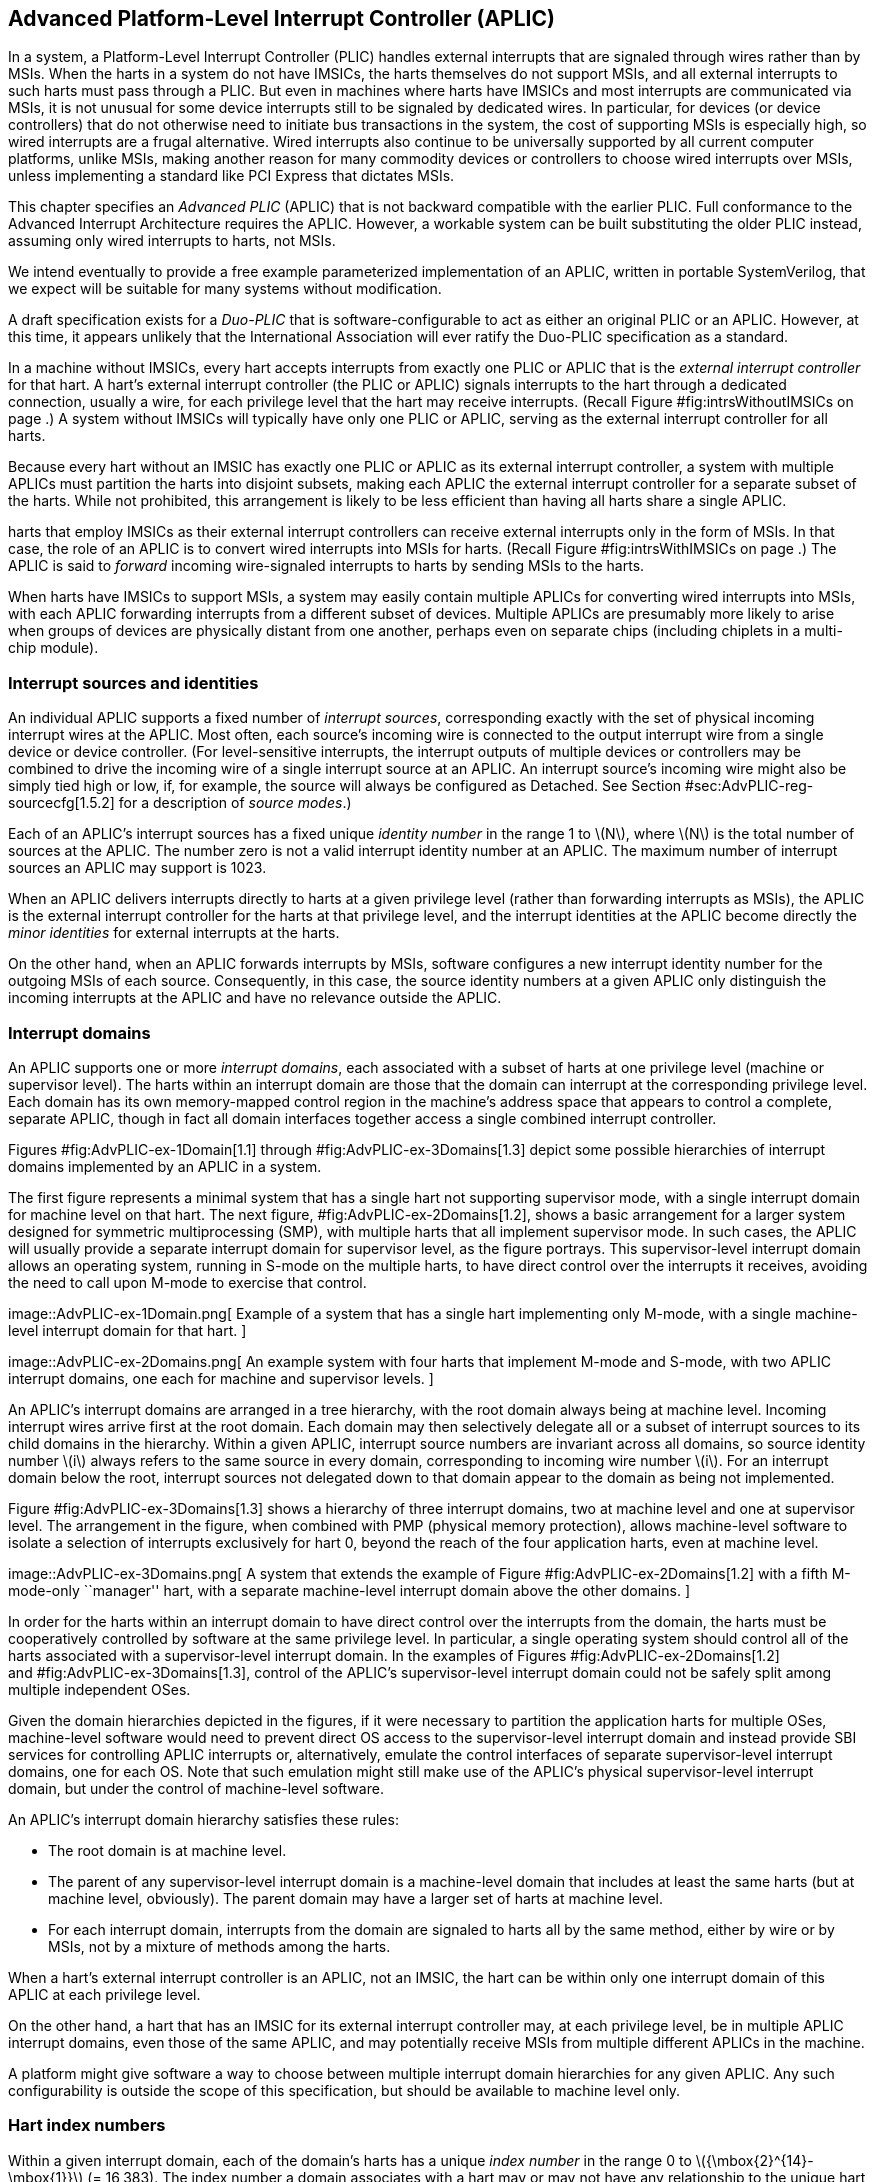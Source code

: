 [[ch:AdvPLIC]]
== Advanced Platform-Level Interrupt Controller (APLIC)

In a system, a Platform-Level Interrupt Controller (PLIC) handles
external interrupts that are signaled through wires rather than by MSIs.
When the harts in a system do not have IMSICs, the harts themselves do
not support MSIs, and all external interrupts to such harts must pass
through a PLIC. But even in machines where harts have IMSICs and most
interrupts are communicated via MSIs, it is not unusual for some device
interrupts still to be signaled by dedicated wires. In particular, for
devices (or device controllers) that do not otherwise need to initiate
bus transactions in the system, the cost of supporting MSIs is
especially high, so wired interrupts are a frugal alternative. Wired
interrupts also continue to be universally supported by all current
computer platforms, unlike MSIs, making another reason for many
commodity devices or controllers to choose wired interrupts over MSIs,
unless implementing a standard like PCI Express that dictates MSIs.

This chapter specifies an _Advanced PLIC_ (APLIC) that is not backward
compatible with the earlier PLIC. Full conformance to the Advanced
Interrupt Architecture requires the APLIC. However, a workable system
can be built substituting the older PLIC instead, assuming only wired
interrupts to harts, not MSIs.

We intend eventually to provide a free example parameterized
implementation of an APLIC, written in portable SystemVerilog, that we
expect will be suitable for many systems without modification.

A draft specification exists for a _Duo-PLIC_ that is
software-configurable to act as either an original PLIC or an APLIC.
However, at this time, it appears unlikely that the International
Association will ever ratify the Duo-PLIC specification as a standard.

In a machine without IMSICs, every hart accepts interrupts from exactly
one PLIC or APLIC that is the _external interrupt controller_ for that
hart. A hart’s external interrupt controller (the PLIC or APLIC) signals
interrupts to the hart through a dedicated connection, usually a wire,
for each privilege level that the hart may receive interrupts. (Recall
Figure #fig:intrsWithoutIMSICs[[fig:intrsWithoutIMSICs]] on page .) A
system without IMSICs will typically have only one PLIC or APLIC,
serving as the external interrupt controller for all harts.

Because every hart without an IMSIC has exactly one PLIC or APLIC as its
external interrupt controller, a system with multiple APLICs must
partition the harts into disjoint subsets, making each APLIC the
external interrupt controller for a separate subset of the harts. While
not prohibited, this arrangement is likely to be less efficient than
having all harts share a single APLIC.

harts that employ IMSICs as their external interrupt controllers can
receive external interrupts only in the form of MSIs. In that case, the
role of an APLIC is to convert wired interrupts into MSIs for harts.
(Recall Figure #fig:intrsWithIMSICs[[fig:intrsWithIMSICs]] on page .)
The APLIC is said to _forward_ incoming wire-signaled interrupts to
harts by sending MSIs to the harts.

When harts have IMSICs to support MSIs, a system may easily contain
multiple APLICs for converting wired interrupts into MSIs, with each
APLIC forwarding interrupts from a different subset of devices. Multiple
APLICs are presumably more likely to arise when groups of devices are
physically distant from one another, perhaps even on separate chips
(including chiplets in a multi-chip module).

=== Interrupt sources and identities

An individual APLIC supports a fixed number of _interrupt sources_,
corresponding exactly with the set of physical incoming interrupt wires
at the APLIC. Most often, each source’s incoming wire is connected to
the output interrupt wire from a single device or device controller.
(For level-sensitive interrupts, the interrupt outputs of multiple
devices or controllers may be combined to drive the incoming wire of a
single interrupt source at an APLIC. An interrupt source’s incoming wire
might also be simply tied high or low, if, for example, the source will
always be configured as Detached. See
Section #sec:AdvPLIC-reg-sourcecfg[1.5.2] for a description of _source
modes_.)

Each of an APLIC’s interrupt sources has a fixed unique _identity
number_ in the range 1 to latexmath:[$N$], where latexmath:[$N$] is the
total number of sources at the APLIC. The number zero is not a valid
interrupt identity number at an APLIC. The maximum number of interrupt
sources an APLIC may support is 1023.

When an APLIC delivers interrupts directly to harts at a given privilege
level (rather than forwarding interrupts as MSIs), the APLIC is the
external interrupt controller for the harts at that privilege level, and
the interrupt identities at the APLIC become directly the _minor
identities_ for external interrupts at the harts.

On the other hand, when an APLIC forwards interrupts by MSIs, software
configures a new interrupt identity number for the outgoing MSIs of each
source. Consequently, in this case, the source identity numbers at a
given APLIC only distinguish the incoming interrupts at the APLIC and
have no relevance outside the APLIC.

=== Interrupt domains

An APLIC supports one or more _interrupt domains_, each associated with
a subset of harts at one privilege level (machine or supervisor level).
The harts within an interrupt domain are those that the domain can
interrupt at the corresponding privilege level. Each domain has its own
memory-mapped control region in the machine’s address space that appears
to control a complete, separate APLIC, though in fact all domain
interfaces together access a single combined interrupt controller.

Figures #fig:AdvPLIC-ex-1Domain[1.1] through
#fig:AdvPLIC-ex-3Domains[1.3] depict some possible hierarchies of
interrupt domains implemented by an APLIC in a system.

The first figure represents a minimal system that has a single hart not
supporting supervisor mode, with a single interrupt domain for machine
level on that hart. The next figure, #fig:AdvPLIC-ex-2Domains[1.2],
shows a basic arrangement for a larger system designed for symmetric
multiprocessing (SMP), with multiple harts that all implement supervisor
mode. In such cases, the APLIC will usually provide a separate interrupt
domain for supervisor level, as the figure portrays. This
supervisor-level interrupt domain allows an operating system, running in
S-mode on the multiple harts, to have direct control over the interrupts
it receives, avoiding the need to call upon M-mode to exercise that
control.

image::AdvPLIC-ex-1Domain.png[ Example of a system that has a single
hart implementing only M-mode, with a single machine-level interrupt
domain for that hart. ]

image::AdvPLIC-ex-2Domains.png[ An example system with four harts that
implement M-mode and S-mode, with two APLIC interrupt domains, one each
for machine and supervisor levels. ]

An APLIC’s interrupt domains are arranged in a tree hierarchy, with the
root domain always being at machine level. Incoming interrupt wires
arrive first at the root domain. Each domain may then selectively
delegate all or a subset of interrupt sources to its child domains in
the hierarchy. Within a given APLIC, interrupt source numbers are
invariant across all domains, so source identity number latexmath:[$i$]
always refers to the same source in every domain, corresponding to
incoming wire number latexmath:[$i$]. For an interrupt domain below the
root, interrupt sources not delegated down to that domain appear to the
domain as being not implemented.

Figure #fig:AdvPLIC-ex-3Domains[1.3] shows a hierarchy of three
interrupt domains, two at machine level and one at supervisor level. The
arrangement in the figure, when combined with PMP (physical memory
protection), allows machine-level software to isolate a selection of
interrupts exclusively for hart 0, beyond the reach of the four
application harts, even at machine level.

image::AdvPLIC-ex-3Domains.png[ A system that extends the example of
Figure #fig:AdvPLIC-ex-2Domains[1.2] with a fifth M-mode-only
``manager'' hart, with a separate machine-level interrupt domain above
the other domains. ]

In order for the harts within an interrupt domain to have direct control
over the interrupts from the domain, the harts must be cooperatively
controlled by software at the same privilege level. In particular, a
single operating system should control all of the harts associated with
a supervisor-level interrupt domain. In the examples of Figures
#fig:AdvPLIC-ex-2Domains[1.2] and #fig:AdvPLIC-ex-3Domains[1.3], control
of the APLIC’s supervisor-level interrupt domain could not be safely
split among multiple independent OSes.

Given the domain hierarchies depicted in the figures, if it were
necessary to partition the application harts for multiple OSes,
machine-level software would need to prevent direct OS access to the
supervisor-level interrupt domain and instead provide SBI services for
controlling APLIC interrupts or, alternatively, emulate the control
interfaces of separate supervisor-level interrupt domains, one for each
OS. Note that such emulation might still make use of the APLIC’s
physical supervisor-level interrupt domain, but under the control of
machine-level software.

An APLIC’s interrupt domain hierarchy satisfies these rules:

* The root domain is at machine level.
* The parent of any supervisor-level interrupt domain is a machine-level
domain that includes at least the same harts (but at machine level,
obviously). The parent domain may have a larger set of harts at machine
level.
* For each interrupt domain, interrupts from the domain are signaled to
harts all by the same method, either by wire or by MSIs, not by a
mixture of methods among the harts.

When a hart’s external interrupt controller is an APLIC, not an IMSIC,
the hart can be within only one interrupt domain of this APLIC at each
privilege level.

On the other hand, a hart that has an IMSIC for its external interrupt
controller may, at each privilege level, be in multiple APLIC interrupt
domains, even those of the same APLIC, and may potentially receive MSIs
from multiple different APLICs in the machine.

A platform might give software a way to choose between multiple
interrupt domain hierarchies for any given APLIC. Any such
configurability is outside the scope of this specification, but should
be available to machine level only.

=== Hart index numbers

Within a given interrupt domain, each of the domain’s harts has a unique
_index number_ in the range 0 to latexmath:[${\mbox{2}^{14}-\mbox{1}}$]
(= 16,383). The index number a domain associates with a hart may or may
not have any relationship to the unique hart identifier (``hart ID'')
that the Privileged Architecture assigns to the hart. Two different
interrupt domains may employ entirely different index numbers for the
same set of harts. However, if any of an APLIC’s interrupt domains can
forward interrupts by MSI, then all machine-level domains of the APLIC
share a common mapping of index numbers to harts.

For efficiency, implementations should prefer small integers for hart
index numbers.

=== Overview of interrupt control for a single domain

Each interrupt domain implemented by an APLIC has its own separate
physical control interface that is memory-mapped in the machine’s
address space, allowing access to each domain to be easily regulated by
both PMP (physical memory protection) and page-based address
translation. The control interfaces of all interrupt domains have a
common structure. In most respects, every domain appears to software as
though it were a root domain, without visibility of the domains above it
in the hierarchy.

An individual interrupt domain has the following components for each
interrupt source at the APLIC:

* Source configuration. This determines whether the specific source is
active in the domain and, if so, how the incoming wire is to be
interpreted, such as level-sensitive or edge-sensitive. For a source
that is inactive in the domain, source configuration controls any
delegation to a child domain.
* Interrupt-pending and interrupt-enable bits. For an inactive source,
these two bits are read-only zeros. Otherwise, the pending bit records
an interrupt that arrived and has not yet been signaled or forwarded,
while the enable bit determines whether interrupts from this source
should currently be delivered, or should remain pending.
* Target selection. For an active source, target selection determines
the hart to receive the interrupt and either the interrupt’s priority or
the new interrupt identity when forwarding as an MSI.

For interrupt domains that deliver interrupts directly to harts rather
than forwarding by MSIs, the domain has a final set of components for
controlling interrupt delivery to harts, one instance per hart in the
domain.

Although an APLIC with multiple interrupt domains may appear to
duplicate the per-source state listed above (source configuration,
etc.) by a factor equal to the number of domains, in fact, APLIC
implementations can exploit the fact that each source is ultimately
active in only one domain. In all domains to which a specific interrupt
source has not been delegated, the state associated with the source
appears as read-only zeros, requiring no physical register bits.

[[sec:AdvPLIC-domainControlRegion]]
=== Memory-mapped control region for an interrupt domain

For each interrupt domain that an APLIC supports, there is a dedicated
memory-mapped control region for managing interrupts in that domain.
This control region is a multiple of 4 KiB in size and aligned to a
4-KiB address boundary. The smallest valid control region is 16 KiB. An
interrupt domain’s control region is populated by a set of 32-bit
registers. The first 16 KiB contains the registers listed in
Table #tab:AdvPLIC-domainControlRegion[[tab:AdvPLIC-domainControlRegion]].

[cols="^,<,<,<",]
|===
|offset | size |register name |
| |4 bytes | |
| |4 bytes |1 |
| |4 bytes |2 |
|… | | … |
| |4 bytes |1023 |
| |4 bytes | |(machine-level interrupt domains only)
| |4 bytes | |”
| |4 bytes | |”
| |4 bytes | |”
| |4 bytes |0 |
| |4 bytes |1 |
|… | | … |
| |4 bytes |31 |
| |4 bytes | |
| |4 bytes |0 |
| |4 bytes |1 |
|… | | … |
| |4 bytes |31 |
| |4 bytes | |
| |4 bytes |0 |
| |4 bytes |1 |
|… | | … |
| |4 bytes |31 |
| |4 bytes | |
| |4 bytes |0 |
| |4 bytes |1 |
|… | | … |
| |4 bytes |31 |
| |4 bytes | |
| |4 bytes | |
| |4 bytes | |
| |4 bytes | |
| |4 bytes |1 |
| |4 bytes |2 |
|… | | … |
| |4 bytes |1023 |
|===

Starting at offset , an interrupt domain’s control region may optionally
have an array of _interrupt delivery control_ (IDC) structures, one for
each potential hart index number in the range 0 to some maximum that is
at least as large as the maximum hart index number for the interrupt
domain. IDC structures are used only when the domain is configured to
deliver interrupts directly to harts instead of being forwarded by MSIs.
An interrupt domain that supports only interrupt forwarding by MSIs and
not the direct delivery of interrupts by the APLIC does not need IDC
structures in its control region.

The first IDC structure, if any, is for the hart with index number 0;
the second is for the hart with index number 1; and so forth. Each IDC
structure is 32 bytes and has these defined registers:

offset &  size & register name +
& 4 bytes & +
& 4 bytes & +
& 4 bytes & +
& 4 bytes & +
& 4 bytes & +

IDC structures are packed contiguously, 32 bytes per structure, so the
offset from the beginning of an interrupt domain’s control region to its
second IDC structure (hart index 1), if it exists, is ; the offset to
the third IDC structure (hart index 2), if it exists, is ; etc.

The array of IDC structures may include some for _potential_ hart index
numbers that are not _actual_ hart index numbers in the domain. For
example, the first IDC structure is always for hart index 0, but 0 is
not necessarily a valid index number for any hart in the domain. For
each IDC structure in the array that does not correspond to a valid hart
index number in the domain, the IDC structure’s registers may (or may
not) be all read-only zeros.

Aside from the registers in
Table #tab:AdvPLIC-domainControlRegion[[tab:AdvPLIC-domainControlRegion]]
and those listed above for IDC structures, all other bytes in an
interrupt domain’s control region are reserved and are implemented as
read-only zeros.

Only naturally aligned 32-bit simple reads and writes are supported
within an interrupt domain’s control region. Writes to read-only bytes
are ignored. For other forms of accesses (other sizes, misaligned
accesses, or AMOs), implementations should preferably report an access
fault or bus error but must otherwise ignore the access.

The registers of the first 16 KiB of an interrupt domain’s control
region (all but the IDC structures) are documented individually below.
IDC structures are documented later, in
Section #sec:AdvPLIC-directMode[1.8], ``Interrupt delivery directly by
the APLIC.''

[[sec:AdvPLIC-reg-domaincfg]]
==== Domain configuration ()

The register has this format:

bits 31:24 & read-only +
bit 8 & IE +
bit 7 & read-only 0 +
bit 2 & DM () +
bit 0 & BE () +

All other register bits are reserved and read as zeros.

Bit IE (Interrupt Enable) is a global enable for all active interrupt
sources at this interrupt domain. Only when IE = 1 are
pending-and-enabled interrupts actually signaled or forwarded to harts.

Field DM (Delivery Mode) is and determines how this interrupt domain
delivers interrupts to harts. The two possible values for DM are:

0 = direct delivery mode +
1 = MSI delivery mode +

In _direct delivery mode_, interrupts are prioritized and signaled
directly to harts by the APLIC itself. In _MSI delivery mode_,
interrupts are forwarded by the APLIC as MSIs to harts, presumably for
further handling by IMSICs at those harts. A given APLIC implementation
may support either or both of these delivery modes for each interrupt
domain.

If the interrupt domain’s harts have IMSICs, then unless the relevant
interrupt files of those IMSICs support value for register , setting DM
to zero (direct delivery mode) will have the same effect as setting IE
to zero. See Sections
#sec:IMSIC-reg-eidelivery[[sec:IMSIC-reg-eidelivery]]
and #sec:AdvPLIC-directMode-intrDelivery[1.8.2].

BE (Big-Endian) is a field that determines the byte order for most
registers in the interrupt domain’s memory-mapped control region. If
BE = 0, byte order is little-endian, and if BE = 1, it is big-endian.
For systems that support only little-endian, BE may be read-only zero,
and for those that support only big-endian, BE may be read-only one. For
bi-endian systems, BE is writable.

Field BE affects the byte order of accesses to the register itself, just
as for other registers in the interrupt domain’s control region. To deal
with this fact, the read-only value in ’s most-significant byte, bits
31:24, serves two purposes. First, for any read of , the register’s
correct byte order is easily determined from the four-byte value
obtained: When interpreted in the correct byte order, bit 31 is one, and
in the wrong order, bit 31 is zero. Second, if the value of BE is
uncertain (prior to software initializing the interrupt domain,
presumably), an 8-bit value latexmath:[$x$] can be safely written to by
writing (latexmath:[$x$]  24) latexmath:[$x$], where  24 represents
shifting left by 24 bits, and the vertical bar () represents bitwise
logical OR. After is written once, the value of BE should then be known,
so subsequent writes should not need to repeat the same trick.

At system reset, all writable bits in are initialized to zero,
including IE. If an implementation supports additional forms of reset
for the APLIC, it is implementation-defined (or possibly
platform-defined) how these other resets may affect .

[[sec:AdvPLIC-reg-sourcecfg]]
====  Source configurations (–) 

For each possible interrupt source latexmath:[$i$], register controls
the _source mode_ for source latexmath:[$i$] in this interrupt domain as
well as any delegation of the source to a child domain. When
source latexmath:[$i$] is not implemented, or appears in this domain not
to be implemented, is read-only zero. If source latexmath:[$i$] was not
delegated to this domain and is then changed (at the parent domain) to
become delegated to this domain, remains zero until successfully written
with a nonzero value.

Bit 10 of is a 1-bit field called D (Delegate). If D = 1,
source latexmath:[$i$] is delegated to a child domain, and if D = 0, it
is not delegated to a child domain. Interpretation of the rest of
depends on field D.

When interrupt source latexmath:[$i$] is delegated to a child domain,
has this format:

bit 10 & D, = 1 +
bits 9:0 & Child Index () +

All other register bits are reserved and read as zeros.

Child Index is a field that specifies the interrupt domain to which this
source is delegated. For an interrupt domain with latexmath:[$C$] child
domains, this field must be able to hold integer values in the range 0
to latexmath:[${C-\mbox{1}}$]. Each interrupt domain has a fixed mapping
from these index numbers to child domains.

If an interrupt domain has no children in the domain hierarchy, bit D
cannot be set to one in any register for that domain. For such a leaf
domain, attempting to write a register with a value that has bit 10 = 1
causes the entire register to be set to zero instead.

When interrupt source latexmath:[$i$] is not delegated to a child
domain, has this format:

bit 10 & D, = 0 +
bits 2:0 & SM () +

All other register bits are reserved and read as zeros.

The SM (Source Mode) field is and controls whether the interrupt source
is active in this domain, and if so, what values or transitions on the
incoming wire are interpreted as interrupts. The values allowed for SM
and their meanings are listed in
Table #tab:AdvPLIC-sourcecfg-SM[[tab:AdvPLIC-sourcecfg-SM]]. Inactive
(zero) is always supported for field SM. Implementations are free to
choose, independently for each interrupt source, what other values are
supported for SM.

[cols="^,^,<",options="header",]
|===
|Value |Name |Description
|0 |Inactive |Inactive in this domain (and not delegated)
|1 |Detached |Active, detached from the source wire
|2–3 |— |_Reserved_
|4 |Edge1 |Active, edge-sensitive; interrupt asserted on rising edge
|5 |Edge0 |Active, edge-sensitive; interrupt asserted on falling edge
|6 |Level1 |Active, level-sensitive; interrupt asserted when high
|7 |Level0 |Active, level-sensitive; interrupt asserted when low
|===

An interrupt source is inactive in the interrupt domain if either the
source is delegated to a child domain (D = 1) or it is not delegated
(D = 0) and SM is Inactive. Whenever interrupt source latexmath:[$i$] is
inactive in an interrupt domain, the corresponding interrupt-pending and
interrupt-enable bits within the domain are read-only zeros, and
register is also read-only zero. If source latexmath:[$i$] is changed
from inactive to an active mode, the interrupt source’s pending and
enable bits remain zeros, unless set automatically for a reason
specified later in this section or in
Section #sec:AdvPLIC-pendingBits[1.7], and the defined subfields of
obtain values.

When a source is configured as Detached, its wire input is ignored;
however, the interrupt-pending bit may still be set by a write to a or
register. (This mode can be useful for receiving MSIs, for example.)

An edge-sensitive source can be configured to recognize an incoming
interrupt on either a rising edge (low-to-high transition) or a falling
edge (high-to-low transition). When configured for a falling edge (mode
Edge0), the source is said to be _inverted_.

A level-sensitive source can be configured to interpret either a high
level (1) or a low level (0) on the wire as the assertion of an
interrupt. When configured for a low level (mode Level0), the source is
said to be _inverted_.

For an interrupt source that is configured as edge-sensitive or
level-sensitive, define

_rectified input value_ = (incoming wire value) XOR (source is
inverted).

For a source that is inactive or Detached, the _rectified input value_
is zero.

Any write to a register might (or might not) cause the corresponding
interrupt-pending bit to be set to one if the rectified input value is
high (= 1) under the new source mode. A write to a register will not by
itself cause a pending bit to be cleared except when the source is made
inactive. (But see Section #sec:AdvPLIC-pendingBits[1.7].)

[[sec:AdvPLIC-reg-mmsiaddrcfg]]
====  Machine MSI address configuration ( and ) 

For machine-level interrupt domains, registers and may optionally
provide parameters used to determine the addresses to write outgoing
MSIs.

If no interrupt domain of the APLIC supports MSI delivery mode (.DM is
read-only zero for all domains), these two registers are not implemented
for any domain. Otherwise, they are implemented for the root domain, and
may or may not be implemented for other machine-level domains. For
domains not at machine level, they are never implemented. When a domain
does not implement and , the eight bytes at their locations are simply
read-only zeros like other reserved bytes.

Registers and are potentially writable only for the root domain. For all
other machine-level domains that implement them, they are read-only.

When implemented, has this format:

bits 31:0 & Low Base PPN () +

and has this format:

bit 31 & L +
bits 28:24 & HHXS () +
bits 22:20 & LHXS () +
bits 18:16 & HHXW () +
bits 15:12 & LHXW () +
bits 11:0 & High Base PPN () +

All other bits of are reserved and read as zeros.

Fields High Base PPN from and Low Base PPN from concatenate to form a
44-bit Base PPN (Physical Page Number). The use of this value and fields
HHXS (High Hart Index Shift), LHXS (Low Hart Index Shift), HHXW (High
Hart Index Width), and LHXW (Low Hart Index Width) for determining
target addresses for MSIs is described later, in
Section #sec:AdvPLIC-MSIAddrs[1.9.1].

When and are writable (root domain only), all fields other than L are .
An implementation is free to choose what values are supported.
Typically, some bits are writable while others are read-only constants.
In the extreme, the values of all fields may be entirely constant, fixed
by the implementation.

If bit L in is set to one, and are _locked_, and writes to the registers
are ignored, making the registers effectively read-only. When L = 1, the
other fields in and may optionally all read as zeros. In that case, if
these other fields were given nonzero values when L was first set in the
root domain, their values are retained internally by the APLIC but
become no longer visible by reading and .

Setting .L to one also locks registers and described in the next
subsection, if those registers are implemented as well.

For the root domain, L is initialized at system reset to either zero or
one, whichever is deemed appropriate for the specific APLIC
implementation. If reset initializes L to one, either the other fields
are hardwired by the APLIC to constants, or the APLIC has a different
means, outside of this standard, for determining the addresses of
outgoing MSI writes. In the latter case, the other fields in and may all
read as zeros, so registers and have only read-only values zero and
respectively. Any time or has a different value (not zero or
respectively), the addresses for outgoing MSI writes directed to machine
level must be derivable from the visible values of these registers, as
specified in Section #sec:AdvPLIC-MSIAddrs[1.9.1].

For machine-level domains that are not the root domain, if these
registers are implemented, bit L is always one, and the other fields
either are read-only copies of and from the root domain, or are all
zeros.

Giving software the ability to arbitrarily determine the addresses to
which MSIs are sent, even if allowed only for machine level, permits
bypassing physical memory protection (PMP). For APLICs that support MSI
delivery mode, it is recommended, if feasible, that the APLIC internally
hardwire the physical addresses for all target IMSICs, putting those
addresses beyond the reach of software to change. However, not all APLIC
implementations will be able to follow that recommendation.

It is expected that most systems will arrange the physical addresses of
target IMSICs in a simple linear correspondence with hart index numbers.
(See Section #sec:IMSIC-systemMemRegions[[sec:IMSIC-systemMemRegions]].)
Registers and (along with and from the next subsection) allow
sufficiently trusted machine-level software, early after system reset,
to configure the pattern of physical addresses for target IMSICs and
then lock this configuration against subsequent tampering.

APLICs that actually hardwire the IMSIC addresses internally can
implement these registers simply as read-only with values zero and . Or,
if the IMSIC addresses must be configured by software but the formula is
too complex for registers and to handle, again the registers can be
implemented simply as read-only with values zero and , and a separate,
custom mechanism supplied for configuring the IMSIC addresses.

If an APLIC supports additional forms of reset besides system reset, it
is implementation-defined (or possibly platform-defined) how these other
resets may affect and (as well as and ) in the root domain. However, it
must not be possible for insufficiently privileged software to use a
localized reset to unlock these registers by changing bit L back to
zero. For this reason, it is likely that only a complete system reset
affects these registers, and any other resets do not.

[[sec:AdvPLIC-reg-smsiaddrcfg]]
====  Supervisor MSI address configuration ( and ) 

For machine-level interrupt domains, registers and may optionally
provide parameters used by supervisor-level domains to determine the
addresses to write outgoing MSIs.

Registers and are implemented by a domain if the domain implements and
and the APLIC has at least one supervisor-level interrupt domain. If the
registers are not implemented, the eight bytes at their locations are
simply read-only zeros like other reserved bytes.

Like and , registers and are potentially writable only for the root
domain. For all other machine-level domains that implement them, they
are read-only.

When implemented, has this format:

bits 31:0 & Low Base PPN () +

and has this format:

bits 22:20 & LHXS () +
bits 11:0 & High Base PPN () +

All other bits of are reserved and read as zeros.

Fields High Base PPN from and Low Base PPN from concatenate to form a
44-bit Base PPN (Physical Page Number). The use of this value and field
LHXS (Low Hart Index Shift) for determining target addresses for MSIs is
described later, in Section #sec:AdvPLIC-MSIAddrs[1.9.1].

When and are writable (root domain only), all fields are . An
implementation is free to choose what values are supported, just as for
and .

If register of the domain has bit L set to one, then and are _locked_ as
read-only alongside and . When .L = 1, if the readable values of and are
zero and respectively—because their other fields are hidden—then and are
hidden also and read as zeros.

For the root domain only, if .L = 1 and the MSI-address-configuration
fields are hidden (so reads as and registers , , and all read as zeros),
then whatever values and had when .L was first set are retained
internally by the APLIC, though those values are no longer visible by
reading the registers. Alternatively, if system reset initializes .L = 1
in the root domain, and if all MSI-address-configuration fields never
appear as anything other than zeros, then the APLIC implementation has
some other, possibly nonstandard, means for determining the addresses of
outgoing MSIs, as discussed in the previous subsection,
#sec:AdvPLIC-reg-mmsiaddrcfg[1.5.3].

Any time and are not read-only zero and respectively, the addresses for
outgoing MSI writes directed to supervisor level must be derivable from
the visible values of registers , , and , as specified in
Section #sec:AdvPLIC-MSIAddrs[1.9.1].

For machine-level domains that are not the root domain, if and are
implemented and are not read-only zeros, then they are read-only copies
of the same registers from the root domain.

====  Set interrupt-pending bits (–) 

Reading or writing register reads or potentially modifies the pending
bits for interrupt sources latexmath:[$k\times\mbox{32}$] through
latexmath:[${k\times\mbox{32}+\mbox{31}}$]. For an implemented interrupt
source latexmath:[$i$] within that range, the pending bit for
source latexmath:[$i$] corresponds with register bit
latexmath:[${(i\bmod\mbox{32})}$].

A read of a register returns the pending bits of the corresponding
interrupt sources. Bit positions in the result value that do not
correspond to an implemented interrupt source (such as bit 0 of ) are
zeros.

On a write to a register, for each bit that is one in the 32-bit value
written, if that bit position corresponds to an active interrupt source,
the interrupt-pending bit for that source is set to one if possible. See
Section #sec:AdvPLIC-pendingBits[1.7] for exactly when a pending bit may
be set by writing to a register.

==== Set interrupt-pending bit by number ()

If latexmath:[$i$] is an active interrupt source number in the domain,
writing 32-bit value latexmath:[$i$] to register causes the pending bit
for source latexmath:[$i$] to be set to one if possible. See
Section #sec:AdvPLIC-pendingBits[1.7] for exactly when a pending bit may
be set by writing to .

A write to is ignored if the value written is not an active interrupt
source number in the domain. A read of always returns zero.

====  Rectified inputs, clear interrupt-pending bits (–) 

Reading register returns the rectified input values
(Section #sec:AdvPLIC-reg-sourcecfg[1.5.2]) for interrupt sources
latexmath:[$k\times\mbox{32}$] through
latexmath:[${k\times\mbox{32}+\mbox{31}}$], while writing potentially
modifies the pending bits for the same sources. For an implemented
interrupt source latexmath:[$i$] within the specified range,
source latexmath:[$i$] corresponds with register bit
latexmath:[${(i\bmod\mbox{32})}$].

A read of an register returns the rectified input values of the
corresponding interrupt sources. Bit positions in the result value that
do not correspond to an implemented interrupt source (such as bit 0 of )
are zeros.

On a write to an register, for each bit that is one in the 32-bit value
written, if that bit position corresponds to an active interrupt source,
the interrupt-pending bit for that source is cleared if possible. See
Section #sec:AdvPLIC-pendingBits[1.7] for exactly when a pending bit may
be cleared by writing to an register.

==== Clear interrupt-pending bit by number ()

If latexmath:[$i$] is an active interrupt source number in the domain,
writing 32-bit value latexmath:[$i$] to register causes the pending bit
for source latexmath:[$i$] to be cleared if possible. See
Section #sec:AdvPLIC-pendingBits[1.7] for exactly when a pending bit may
be cleared by writing to .

A write to is ignored if the value written is not an active interrupt
source number in the domain. A read of always returns zero.

====  Set interrupt-enable bits (–) 

Reading or writing register reads or potentially modifies the enable
bits for interrupt sources latexmath:[$k\times\mbox{32}$] through
latexmath:[${k\times\mbox{32}+\mbox{31}}$]. For an implemented interrupt
source latexmath:[$i$] within that range, the enable bit for
source latexmath:[$i$] corresponds with register bit
latexmath:[${(i\bmod\mbox{32})}$].

A read of a register returns the enable bits of the corresponding
interrupt sources. Bit positions in the result value that do not
correspond to an implemented interrupt source (such as bit 0 of ) are
zeros.

On a write to a register, for each bit that is one in the 32-bit value
written, if that bit position corresponds to an active interrupt source,
the interrupt-enable bit for that source is set to one.

==== Set interrupt-enable bit by number ()

If latexmath:[$i$] is an active interrupt source number in the domain,
writing 32-bit value latexmath:[$i$] to register causes the enable bit
for source latexmath:[$i$] to be set to one.

A write to is ignored if the value written is not an active interrupt
source number in the domain. A read of always returns zero.

====  Clear interrupt-enable bits (–) 

Writing register potentially modifies the enable bits for interrupt
sources latexmath:[$k\times\mbox{32}$] through
latexmath:[${k\times\mbox{32}+\mbox{31}}$]. For an implemented interrupt
source latexmath:[$i$] within that range, the enable bit for
source latexmath:[$i$] corresponds with register bit
latexmath:[${(i\bmod\mbox{32})}$].

On a write to a register, for each bit that is one in the 32-bit value
written, the interrupt-enable bit for that source is cleared.

A read of a register always returns zero.

==== Clear interrupt-enable bit by number ()

If latexmath:[$i$] is an active interrupt source number in the domain,
writing 32-bit value latexmath:[$i$] to register causes the enable bit
for source latexmath:[$i$] to be cleared.

A write to is ignored if the value written is not an active interrupt
source number in the domain. A read of always returns zero.

====  Set interrupt-pending bit by number, little-endian () 

Register acts identically to except that byte order is always
little-endian, as though field BE (Big-Endian) of register is zero.

For systems that are big-endian-only, with .BE hardwired to one, need
not be implemented, in which case the four bytes at this offset are
simply read-only zeros like other reserved bytes.

may be used as a write port for MSIs.

====  Set interrupt-pending bit by number, big-endian () 

Register acts identically to except that byte order is always
big-endian, as though field BE (Big-Endian) of register is one.

For systems that are little-endian-only, with .BE hardwired to zero,
need not be implemented, in which case the four bytes at this offset are
simply read-only zeros like other reserved bytes.

For systems built mainly for big-endian byte order, may be useful as a
write port for MSIs from some devices.

[[sec:AdvPLIC-reg-genmsi]]
==== Generate MSI ()

When the interrupt domain is configured in MSI delivery mode (.DM = 1),
register can be used to cause an _extempore_ MSI to be sent from the
APLIC to a hart. The main purpose for this function is to assist in
establishing a temporary known ordering between a hart’s writes to the
APLIC’s registers and the transmission of MSIs from the APLIC to the
hart, as explained later in Section #sec:AdvPLIC-MSISync[1.9.3].

For other purposes, sending an MSI to a hart is usually better done by
writing directly to the hart’s IMSIC, rather than employing an APLIC as
an intermediary. Use of the register should be minimized to avoid it
becoming a bottleneck.

Register has this format:

bits 31:18 & Hart Index () +
bit 12 & Busy (*read-only*) +
bits 10:0 & EIID () +

All other register bits are reserved and read as zeros.

The Busy bit is ordinarily zero (false), but a write to causes Busy to
become one (true), indicating an extempore MSI is pending. The Hart
Index field specifies the destination hart, and EIID (External Interrupt
Identity) specifies the data value for the MSI. Fields Hart Index and
EIID have the same formats and behavior as in a register, documented in
the next subsection, #sec:AdvPLIC-reg-target[1.5.16]. For a
machine-level interrupt domain, an extempore MSI is sent to the
destination hart at machine level, and for a supervisor-level interrupt
domain, an extempore MSI is sent to the destination hart at supervisor
level.

A pending extempore MSI should be sent by the APLIC with minimal delay.
Once it has left the APLIC and the APLIC is able to accept a new write
to for another extempore MSI, Busy reverts to false. All MSIs previously
sent from this APLIC to the same hart must be visible at the hart’s
IMSIC before the extempore MSI becomes visible at the hart’s IMSIC.

While Busy is true, writes to are ignored.

Extempore MSIs are not affected by the IE bit of the domain’s register.
An extempore MSI is sent even if .IE = 0.

When the interrupt domain is configured in direct delivery mode (.DM
= 0), register is read-only zero.

[[sec:AdvPLIC-reg-target]]
====  Interrupt targets (-) 

If interrupt source latexmath:[$i$] is inactive in this domain, register
is read-only zero. If source latexmath:[$i$] is active, determines the
hart to which interrupts from the source are signaled or forwarded. The
exact interpretation of depends on the delivery mode configured by field
DM of register .

If .DM is changed, the registers for all active interrupt sources within
the domain obtain values in all fields defined for the new delivery
mode.

===== Active source, direct delivery mode

For an active interrupt source latexmath:[$i$], if the domain is
configured in direct delivery mode (.DM = 0), then register has this
format:

bits 31:18 & Hart Index () +
bits 7:0 & IPRIO () +

All other register bits are reserved and read as zeros.

Hart Index is a field that specifies the hart to which interrupts from
this source will be delivered.

Field IPRIO (Interrupt Priority) specifies the _priority number_ for the
interrupt source. This field is a unsigned integer of _IPRIOLEN_ bits,
where IPRIOLEN is a constant parameter for the given APLIC, in the range
of 1 to 8. Only values 1 through
latexmath:[$\mbox{2}^{\textrm{IPRIOLEN}} - \mbox{1}$] are allowed for
IPRIO, not zero. A write to a register sets IPRIO equal to bits
latexmath:[$({\mbox{IPRIOLEN} - \mbox{1}})$]:0 of the 32-bit value
written, unless those bits are all zeros, in which case the priority
number is set to 1 instead. (If IPRIOLEN = 1, these rules cause IPRIO to
be effectively read-only with value 1.)

Smaller priority numbers convey higher priority. When interrupt sources
have equal priority number, the source with the lowest identity number
has the highest priority.

Interrupt priorities are encoded as integers, with smaller numbers
denoting higher priority, to match the encoding of priorities by IMSICs.

===== Active source, MSI delivery mode

For an active interrupt source latexmath:[$i$], if the domain is
configured in MSI delivery mode (.DM = 1), then register has this
format:

bits 31:18 & Hart Index () +
bits 17:12 & Guest Index () +
bits 10:0 & EIID () +

Bit 11 is reserved and reads as zero.

The Hart Index field specifies the hart to which interrupts from this
source will be forwarded.

If the interrupt domain is at supervisor level and the domain’s harts
implement the Privileged Architecture’s hypervisor extension, then Guest
Index is a field that must be able to hold all integer values in the
range 0 through GEILEN. (Parameter _GEILEN_ is defined by the Privileged
Architecture’s hypervisor extension.) Otherwise, field Guest Index is
read-only zero. For a supervisor-level interrupt domain, a nonzero Guest
Index is the number of the target hart’s guest interrupt file to which
MSIs will be sent. When Guest Index is zero, MSIs from a
supervisor-level domain are forwarded to the target hart at supervisor
level. For a machine-level domain, Guest Index is read-only zero, and
MSIs are forwarded to a target hart always at machine level.

Together, fields Hart Index and Guest Index of register determine the
address for MSIs forwarded for interrupt source latexmath:[$i$]. The
remaining field EIID (External Interrupt Identity) specifies the data
value for those MSIs, eventually becoming the minor identity for an
external interrupt at the target hart.

If the interrupt domain’s harts have IMSIC interrupt files that
implement latexmath:[$N$] distinct interrupt identities
(Section #sec:IMSIC-intrFilesAndIdents[[sec:IMSIC-intrFilesAndIdents]]),
then EIID is a latexmath:[$k$]-bit unsigned integer field, where
latexmath:[$\lceil\log_{2}N\rceil \leq k \leq \mbox{11}$]. EIID is thus
able to hold at least values 0 through latexmath:[$N$]. A write to a
register sets the latexmath:[$k$] implemented bits of EIID equal to the
least-significant latexmath:[$k$] bits of the 32-bit value written.

=== Reset

Upon reset of an APLIC, all its state becomes valid and consistent but
otherwise , except for:

the register of each interrupt domain
(Section #sec:AdvPLIC-reg-domaincfg[1.5.1]);

possibly the MSI address configuration registers of machine-level
interrupt domains (Sections #sec:AdvPLIC-reg-mmsiaddrcfg[1.5.3] and
#sec:AdvPLIC-reg-smsiaddrcfg[1.5.4]); and

the Busy bit of each interrupt domain’s register, if it exists (Section
#sec:AdvPLIC-reg-genmsi[1.5.15]).

[[sec:AdvPLIC-pendingBits]]
=== Precise effects on interrupt-pending bits

An attempt to set or clear an interrupt source’s pending bit by writing
to a register in the interrupt domain’s control region may or may not be
successful, depending on the corresponding source mode, the interrupt
domain’s delivery mode, and the state of the source’s rectified input
value (defined in Section #sec:AdvPLIC-reg-sourcecfg[1.5.2]). The
following enumerates all the circumstances when a pending bit is set or
cleared for a given source mode.

If the source mode is Detached:

* The pending bit is set to one only by a relevant write to a or
register.
* The pending bit is cleared when the interrupt is claimed at the APLIC
or forwarded by MSI, or by a relevant write to an register or to .

If the source mode is Edge1 or Edge0:

* The pending bit is set to one by a low-to-high transition in the
rectified input value, or by a relevant write to a or register.
* The pending bit is cleared when the interrupt is claimed at the APLIC
or forwarded by MSI, or by a relevant write to an register or to .

If the source mode is Level1 or Level0 and the interrupt domain is
configured in direct delivery mode (.DM = 0):

* The pending bit is set to one whenever the rectified input value is
high. The pending bit cannot be set by a write to a or register.
* The pending bit is cleared whenever the rectified input value is low.
The pending bit is not cleared by a claim of the interrupt at the APLIC,
nor can it be cleared by a write to an register or to .

If the source mode is Level1 or Level0 and the interrupt domain is
configured in MSI delivery mode (.DM = 1):

* The pending bit is set to one by a low-to-high transition in the
rectified input value. The pending bit may also be set by a relevant
write to a or register when the rectified input value is high, but not
when the rectified input value is low.
* The pending bit is cleared whenever the rectified input value is low,
when the interrupt is forwarded by MSI, or by a relevant write to an
register or to .

When an interrupt domain is in direct delivery mode, the pending bit for
a level-sensitive source is always just a copy of the rectified input
value. Even in MSI delivery mode, the pending bit for a level-sensitive
source is never set (= 1) when the rectified input value is low.

In addition to the rules above, a write to a register can cause the
source’s interrupt-pending bit to be set to one, as specified in
Section #sec:AdvPLIC-reg-sourcecfg[1.5.2].

[[sec:AdvPLIC-directMode]]
=== Interrupt delivery directly by the APLIC

When an interrupt domain is in direct delivery mode (.DM = 0),
interrupts are delivered from the APLIC to harts by a unique signal to
each hart, usually a dedicated wire. In this case, the domain’s
memory-mapped control region contains at the end an array of interrupt
delivery control (IDC) structures, one IDC structure per potential hart
index. The first IDC structure is for the domain’s hart with index 0;
the second is for the hart with index 1; etc.

[[sec:AdvPLIC-IDC]]
==== Interrupt delivery control (IDC) structure

Each IDC structure is 32 bytes (naturally aligned to a 32-byte address
boundary) and has these defined registers:

offset &  size & register name +
& 4 bytes & +
& 4 bytes & +
& 4 bytes & +
& 4 bytes & +
& 4 bytes & +

If the IDC structure is for a hart index number that is not valid for
any actual hart in the interrupt domain, then these registers may
optionally be all read-only zeros. Otherwise, the registers are
documented individually below.

A particular APLIC might be built to support up to some maximum number
of harts without complete knowledge of the set of hart index numbers the
system will employ in each interrupt domain. In that case, for the hart
index numbers that are unused, the APLIC may have IDC structures that
are functional within the APLIC (not read-only zeros) but simply left
unconnected to any physical harts.

===== Interrupt delivery enable ()

is a register that controls whether interrupts that are targeted to the
corresponding hart are delivered to the hart so they appear as a pending
interrupt in the hart’s CSR. Only two values are currently defined for :

0 = interrupt delivery is disabled +
1 = interrupt delivery is enabled +

If an IDC structure is for a nonexistent hart (i.e., corresponding to a
hart index number that is not valid for any actual hart in the interrupt
domain), setting to 1 does not deliver interrupts to any hart.

===== Interrupt force ()

is a register useful for testing. Only values 0 and 1 are allowed.
Setting = 1 forces an interrupt to be asserted to the corresponding hart
whenever both the IE field of is one and interrupt delivery is enabled
to the hart by the register. When is zero, this creates a _spurious
external interrupt_ for the hart.

When a read of register returns an interrupt identity of zero
(indicating a spurious interrupt), is automatically cleared to zero.

===== Interrupt enable threshold ()

is a register that determines the minimum interrupt priority (maximum
priority number) for an interrupt to be signaled to the corresponding
hart. Register implements exactly IPRIOLEN bits, and thus is capable of
holding all priority numbers from 0 to
latexmath:[${\mbox{2}^{\textrm{IPRIOLEN}} - \mbox{1}}$].

When is a nonzero value latexmath:[$P$], interrupt sources with priority
numbers latexmath:[$P$] and higher do not contribute to signaling
interrupts to the hart, as though those sources were not enabled,
regardless of the settings of their interrupt-enable bits. When is zero,
all enabled interrupt sources can contribute to signaling interrupts to
the hart.

===== Top interrupt ()

is a read-only register whose value indicates the current
highest-priority pending-and-enabled interrupt targeted to this hart
that also exceeds the priority threshold specified by , if not zero.

A read of returns zero either if no interrupt that is targeted to this
hart is both pending and enabled, or if is not zero and no
pending-and-enabled interrupt targeted to this hart has a priority
number less than the value of . Otherwise, the value returned from a
read of has this format:

bits 25:16 & Interrupt identity (source number) +
bits 7:0 & Interrupt priority +

All other bit positions are zeros.

The interrupt identity reported in is the minor identity for an external
interrupt at the target hart.

Writes to are ignored.

===== Claim top interrupt ()

Register has the same value as . When this value is not zero, reading
has the simultaneous side effect of clearing the pending bit for the
reported interrupt identity, if possible. See
Section #sec:AdvPLIC-pendingBits[1.7] for exactly when the pending bit
is cleared by a read of .

A read from that returns a value of zero has the simultaneous side
effect of setting the register to zero.

Writes to are ignored.

[[sec:AdvPLIC-directMode-intrDelivery]]
==== Interrupt delivery and handling

When an interrupt domain is configured so the APLIC delivers interrupts
directly to harts (field DM of is zero), the APLIC supplies the
_external interrupt_ signals, at the domain’s privilege level, for all
harts of the domain, so long as one of the following is true: (a) the
harts do not have IMSICs, or (b) the registers of the relevant IMSIC
interrupt files are set to
(Section #sec:IMSIC-reg-eidelivery[[sec:IMSIC-reg-eidelivery]]). For a
machine-level domain, the interrupt signals from the APLIC appear as bit
MEIP (Machine External Interrupt-Pending) in each hart’s CSR. For a
supervisor-level domain, the interrupt signals appear as bit SEIP
(Supervisor External Interrupt-Pending) in each hart’s and CSRs. Each
interrupt signal may be arbitrarily delayed traveling from the APLIC to
the proper hart.

At the APLIC, each interrupt signal to a hart is derived from the IE
field of register and the current state of the hart’s IDC structure in
the memory-mapped control region for the domain. If either .IE = 0 or
interrupt delivery to the hart is disabled by the register ( = 0), the
interrupt signal is held de-asserted. When .IE = 1 and interrupt
delivery is enabled ( = 1), the interrupt signal is asserted whenever
either register or is not zero.

Due to likely delay in the communication between an APLIC and a hart, it
may happen that an external interrupt trap is taken, yet no interrupt is
pending and enabled for the hart when a read of the hart’s register
actually occurs. In such a circumstance, the interrupt identity reported
by the claim will be zero, resulting in an apparent _spurious interrupt_
from the APLIC. Portable software must be prepared for the possibility
of spurious interrupts at the APLIC, which can safely be ignored and
should be rare. For testing purposes, a spurious interrupt can be
triggered for a hart by setting an IDC structure’s register to 1.

A trap handler solely for external interrupts via an APLIC could be
written roughly as follows:

save processor registers +
read register from the hart’s IDC structure at the APLIC +
 +
call the interrupt handler for external interrupt (minor identity) +
restore processor registers +
return from trap +

To account for spurious interrupts, this pseudocode assumes there is an
interrupt handler for ``external interrupt 0'' which does nothing.

=== Interrupt forwarding by MSIs

In MSI delivery mode (.DM = 1), an interrupt domain forwards interrupts
to target harts by MSIs.

An MSI is sent for a specific source only when the source’s
corresponding pending and enable bits are both one and the IE field of
register is also one. If and when an MSI is sent, the source’s interrupt
pending bit is cleared.

[[sec:AdvPLIC-MSIAddrs]]
==== Addresses and data for outgoing MSIs

To forward interrupts by MSIs, an APLIC must know the MSI target address
for each hart. For any given system, these addresses are fixed and
should be hardwired into the APLIC if possible. However, some APLIC
implementations may require that software supply the MSI target
addresses. In that case, the root domain’s registers , , , and (Sections
#sec:AdvPLIC-reg-mmsiaddrcfg[1.5.3]
and #sec:AdvPLIC-reg-smsiaddrcfg[1.5.4]) may be used to configure the
MSI addresses for all interrupt domains. Alternatively MSI addresses may
be configured by some custom means outside this standard. If MSI target
addresses must be configured by software, this should be done only from
a suitably privileged execution mode, typically just once, early after
system reset.

For a machine-level interrupt domain, if MSI target addresses are
determined by and , then the address for an outgoing MSI for interrupt
source latexmath:[$i$] is computed from those registers and from the
Hart Index field of register as follows:

latexmath:[$g =
  (\mbox{Hart Index\z{>>}LHXW})\mbox{ \z{\&} }(\mbox{2}^{\rm HHXW}-\mbox{1})$] +
latexmath:[$h = \mbox{Hart Index \z{\&} }(\mbox{2}^{\rm LHXW}-\mbox{1})$] +
latexmath:[$\mbox{MSI address} =
  \bigl(\,
    \mbox{Base PPN \z{|} }(g\mbox{\z{<<}}(\mbox{HHXS}+\mbox{12}))
      \mbox{ \z{|} }(h\mbox{\z{<<}LHXS})
  \,\bigr)\mbox{\z{<<}12}$]

Here, latexmath:[$\,k$] and latexmath:[$\,k$] represent shifting left
and right by latexmath:[$k$] bits, an ampersand () represents bitwise
logical AND, and a vertical bar () represents bitwise logical OR.
Assuming the recommendations of
Section #sec:IMSIC-systemMemRegions[[sec:IMSIC-systemMemRegions]] are
followed for the arrangement of IMSIC interrupt files in the machine’s
address space, value latexmath:[$g$] is intended to be the number of a
hart group (always zero if HHXW = 0), while latexmath:[$h$] is the
number of the target hart within that group. Represented in the terms of
Section #sec:IMSIC-systemMemRegions[[sec:IMSIC-systemMemRegions]], HHXW
= latexmath:[$j$], LHXW = latexmath:[$k$], HHXS = latexmath:[${E-24}$],
LHXS = latexmath:[${C-12}$], and Base PPN = latexmath:[$A$]12.

For a supervisor-level domain, if MSI target addresses are determined by
the root domain’s configuration registers ( and others), then to
construct the address for an outgoing MSI for interrupt
source latexmath:[$i$], the Hart Index from register must first be
converted into the index number that machine-level domains use for the
same hart. (These numbers are often the same, but they may not be.) The
address for the MSI is then computed using this machine-level hart index
together with the Base PPN and LHXS values from and , the other fields
(HHXW, LHXW, and HHXS) from , and the Guest Index from , as follows:

latexmath:[$g =
  (\mbox{machine-level hart index\z{>>}LHXW})
    \mbox{ \z{\&} }(\mbox{2}^{\rm HHXW}-\mbox{1})$] +
latexmath:[$h = \mbox{machine-level hart index \z{\&} }(\mbox{2}^{\rm LHXW}-\mbox{1})$] +
latexmath:[$\mbox{MSI address} =
  \bigl(\,
    \mbox{Base PPN \z{|} }(g\mbox{\z{<<}}(\mbox{HHXS}+\mbox{12}))
      \mbox{ \z{|} }(h\mbox{\z{<<}LHXS})\mbox{ \z{|} Guest Index}
  \,\bigr)\mbox{\z{<<}12}$]

Represented in the terms of
Section #sec:IMSIC-systemMemRegions[[sec:IMSIC-systemMemRegions]], HHXW
= latexmath:[$j$], LHXW = latexmath:[$k$], HHXS = latexmath:[${E-24}$],
LHXS = latexmath:[${D-12}$], and Base PPN = latexmath:[$B$]12.

The data for an outgoing MSI write is taken from the EIID field of ,
zero-extended to 32 bits. An MSI’s 32-bit data is always written in
little-endian byte order, regardless of the BE field of the domain’s
register.

==== Special consideration for level-sensitive interrupt sources

As soon as a level-sensitive interrupt is forwarded by MSI, the APLIC
clears the pending bit for the interrupt source and then ignores the
source until its incoming signal has been de-asserted. Clearing the
pending bit when an MSI is sent is obviously necessary to avoid a
constant stream of repeated MSIs from the APLIC to the target hart for
the same interrupt. However, after an interrupt service routine has
addressed a cause found for the interrupt, the incoming interrupt wire
might remain asserted at the APLIC for another reason, despite that the
interrupt’s pending bit at the APLIC was cleared and will remain so
without intervention from software. If the interrupt service routine
then exits without further action, a continued interrupt from this
source might never receive attention.

To avoid dropping interrupts in this way, the interrupt service routine
for a level-sensitive interrupt may do one of the following before
exiting:

The first option is to test whether the interrupt wire into the APLIC is
still asserted, by reading the appropriate register at the APLIC. If the
incoming interrupt is still asserted, the body of the interrupt service
routine may be repeated to find and address an additional interrupt
cause before the source wire is tested again. Once the incoming wire is
observed not asserted, the interrupt service routine may safely exit, as
any new interrupt assertion will cause the pending bit to become set and
a new MSI sent to the hart.

A second option is for the interrupt service routine to write the
APLIC’s source identity number for the interrupt to the domain’s
register just before exiting. This will cause the interrupt’s pending
bit to be set to one again if the source is still asserting an
interrupt, but not if the source is not asserting an interrupt.

[[sec:AdvPLIC-MSISync]]
==== Synchronizing interactions between a hart and the APLIC

When an APLIC sends an MSI to a hart, there is an unspecified travel
delay before the MSI is observed at the hart’s IMSIC. Consequently,
after an APLIC’s configuration is changed by writing to an APLIC
register, harts may continue to see MSIs arrive from the APLIC from the
time before the write, for an unspecified amount of time.

It is sometimes necessary to know when no more of these late MSIs can
arrive. For example, if a hart will be turned off (``powered down''),
all interrupts directed to it must be redirected to other harts, which
may involve reconfiguring one or more APLICs. Even after the APLICs are
reconfigured, the hart still cannot be safely turned off until it is
known no more MSIs are destined for it.

The register (Section #sec:AdvPLIC-reg-genmsi[1.5.15]) exists to allow
software to determine when all earlier MSIs have arrived at a hart. To
use for this purpose, software can dedicate one external interrupt
identity at each hart’s IMSIC interrupt file solely for APLIC
synchronization. Assuming there are multiple harts, an APLIC’s register
should also be protected by a standard mutual-exclusion lock. The
following sequence can then be used to synchronize between an APLIC and
a specific hart:

. At the hart’s IMSIC, clear the pending bit for the specific minor
interrupt identity latexmath:[$i$] used exclusively for APLIC
synchronization.
. Acquire the shared lock for the APLIC’s register.
. Write to generate an MSI to the hart with interrupt
identity latexmath:[$i$].
. Repeatedly read until bit Busy is false.
. Release the lock for .
. Repeatedly read the pending bit for minor interrupt identity
latexmath:[$i$] at the hart’s IMSIC until it is found set.

The loops of steps 4 and 6 are expected normally to succeed very
quickly, often on the first or second attempt. When this sequence is
complete, all earlier MSIs from the APLIC must also have arrived at the
hart’s IMSIC.
